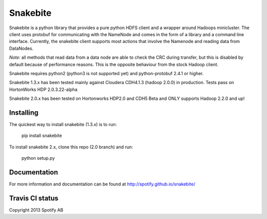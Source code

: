 Snakebite
=========
Snakebite is a python library that provides a pure python HDFS client and a wrapper around Hadoops minicluster. 
The client uses protobuf for communicating with the NameNode and comes in the form of a library and a command line interface.
Currently, the snakebite client supports most actions that involve the Namenode and reading data from DataNodes.

*Note:* all methods that read data from a data node are able to check the
CRC during transfer, but this is disabled by default because of performance
reasons. This is the opposite behaviour from the stock Hadoop client.

Snakebite requires python2 (python3 is not supported yet) and python-protobuf 2.4.1 or higher.

Snakebite 1.3.x has been tested mainly against Cloudera CDH4.1.3 (hadoop 2.0.0) in production. Tests pass on HortonWorks HDP 2.0.3.22-alpha

Snakebite 2.0.x has been tested on Hortonworks HDP2.0 and CDH5 Beta and ONLY supports Hadoop 2.2.0 and up!

Installing
**********
The quickest way to install snakebite (1.3.x) is to run:

  pip install snakebite

To install snakebite 2.x, clone this repo (2.0 branch) and run:

  python setup.py

Documentation
*************
For more information and documentation can be found at http://spotify.github.io/snakebite/

Travis CI status
****************

.. image:: https://api.travis-ci.org/spotify/snakebite.png

Copyright 2013 Spotify AB
